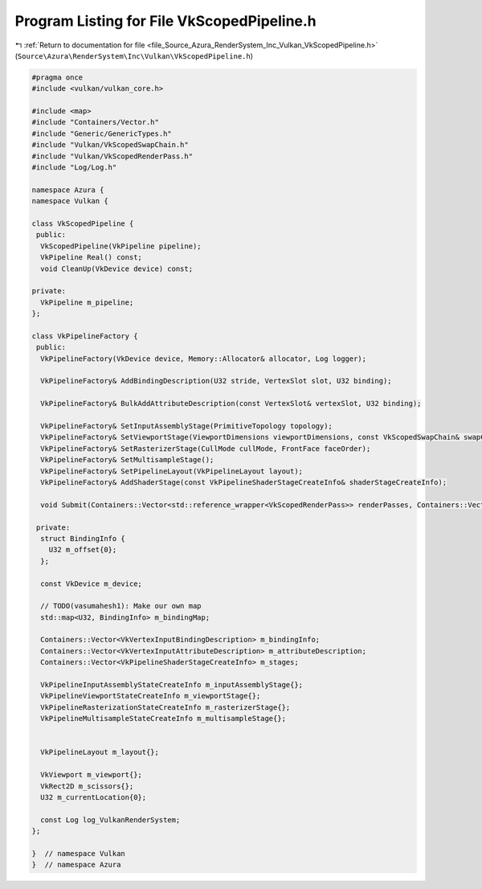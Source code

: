 
.. _program_listing_file_Source_Azura_RenderSystem_Inc_Vulkan_VkScopedPipeline.h:

Program Listing for File VkScopedPipeline.h
===========================================

|exhale_lsh| :ref:`Return to documentation for file <file_Source_Azura_RenderSystem_Inc_Vulkan_VkScopedPipeline.h>` (``Source\Azura\RenderSystem\Inc\Vulkan\VkScopedPipeline.h``)

.. |exhale_lsh| unicode:: U+021B0 .. UPWARDS ARROW WITH TIP LEFTWARDS

.. code-block:: cpp

   #pragma once
   #include <vulkan/vulkan_core.h>
   
   #include <map>
   #include "Containers/Vector.h"
   #include "Generic/GenericTypes.h"
   #include "Vulkan/VkScopedSwapChain.h"
   #include "Vulkan/VkScopedRenderPass.h"
   #include "Log/Log.h"
   
   namespace Azura {
   namespace Vulkan {
   
   class VkScopedPipeline {
    public:
     VkScopedPipeline(VkPipeline pipeline);
     VkPipeline Real() const;
     void CleanUp(VkDevice device) const;
   
   private:
     VkPipeline m_pipeline;
   };
   
   class VkPipelineFactory {
    public:
     VkPipelineFactory(VkDevice device, Memory::Allocator& allocator, Log logger);
   
     VkPipelineFactory& AddBindingDescription(U32 stride, VertexSlot slot, U32 binding);
   
     VkPipelineFactory& BulkAddAttributeDescription(const VertexSlot& vertexSlot, U32 binding);
   
     VkPipelineFactory& SetInputAssemblyStage(PrimitiveTopology topology);
     VkPipelineFactory& SetViewportStage(ViewportDimensions viewportDimensions, const VkScopedSwapChain& swapChain);
     VkPipelineFactory& SetRasterizerStage(CullMode cullMode, FrontFace faceOrder);
     VkPipelineFactory& SetMultisampleStage();
     VkPipelineFactory& SetPipelineLayout(VkPipelineLayout layout);
     VkPipelineFactory& AddShaderStage(const VkPipelineShaderStageCreateInfo& shaderStageCreateInfo);
   
     void Submit(Containers::Vector<std::reference_wrapper<VkScopedRenderPass>> renderPasses, Containers::Vector<VkScopedPipeline>& result) const;
   
    private:
     struct BindingInfo {
       U32 m_offset{0};
     };
   
     const VkDevice m_device;
   
     // TODO(vasumahesh1): Make our own map
     std::map<U32, BindingInfo> m_bindingMap;
   
     Containers::Vector<VkVertexInputBindingDescription> m_bindingInfo;
     Containers::Vector<VkVertexInputAttributeDescription> m_attributeDescription;
     Containers::Vector<VkPipelineShaderStageCreateInfo> m_stages;
   
     VkPipelineInputAssemblyStateCreateInfo m_inputAssemblyStage{};
     VkPipelineViewportStateCreateInfo m_viewportStage{};
     VkPipelineRasterizationStateCreateInfo m_rasterizerStage{};
     VkPipelineMultisampleStateCreateInfo m_multisampleStage{};
   
   
     VkPipelineLayout m_layout{};
   
     VkViewport m_viewport{};
     VkRect2D m_scissors{};
     U32 m_currentLocation{0};
   
     const Log log_VulkanRenderSystem;
   };
   
   }  // namespace Vulkan
   }  // namespace Azura

